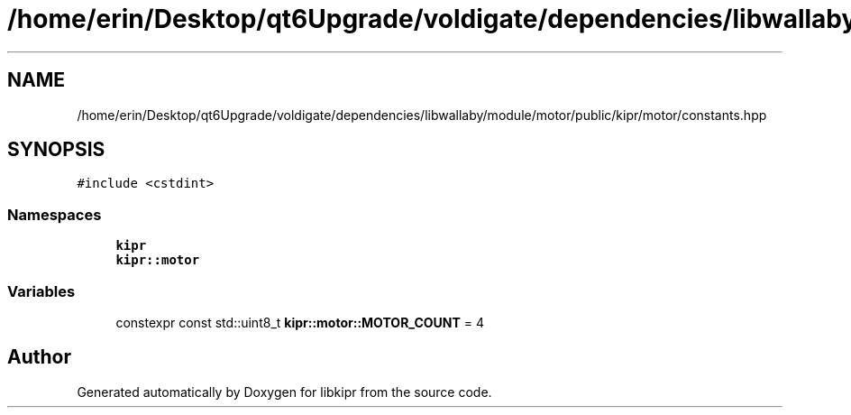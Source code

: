 .TH "/home/erin/Desktop/qt6Upgrade/voldigate/dependencies/libwallaby/module/motor/public/kipr/motor/constants.hpp" 3 "Wed Sep 4 2024" "Version 1.0.0" "libkipr" \" -*- nroff -*-
.ad l
.nh
.SH NAME
/home/erin/Desktop/qt6Upgrade/voldigate/dependencies/libwallaby/module/motor/public/kipr/motor/constants.hpp
.SH SYNOPSIS
.br
.PP
\fC#include <cstdint>\fP
.br

.SS "Namespaces"

.in +1c
.ti -1c
.RI " \fBkipr\fP"
.br
.ti -1c
.RI " \fBkipr::motor\fP"
.br
.in -1c
.SS "Variables"

.in +1c
.ti -1c
.RI "constexpr const std::uint8_t \fBkipr::motor::MOTOR_COUNT\fP = 4"
.br
.in -1c
.SH "Author"
.PP 
Generated automatically by Doxygen for libkipr from the source code\&.
